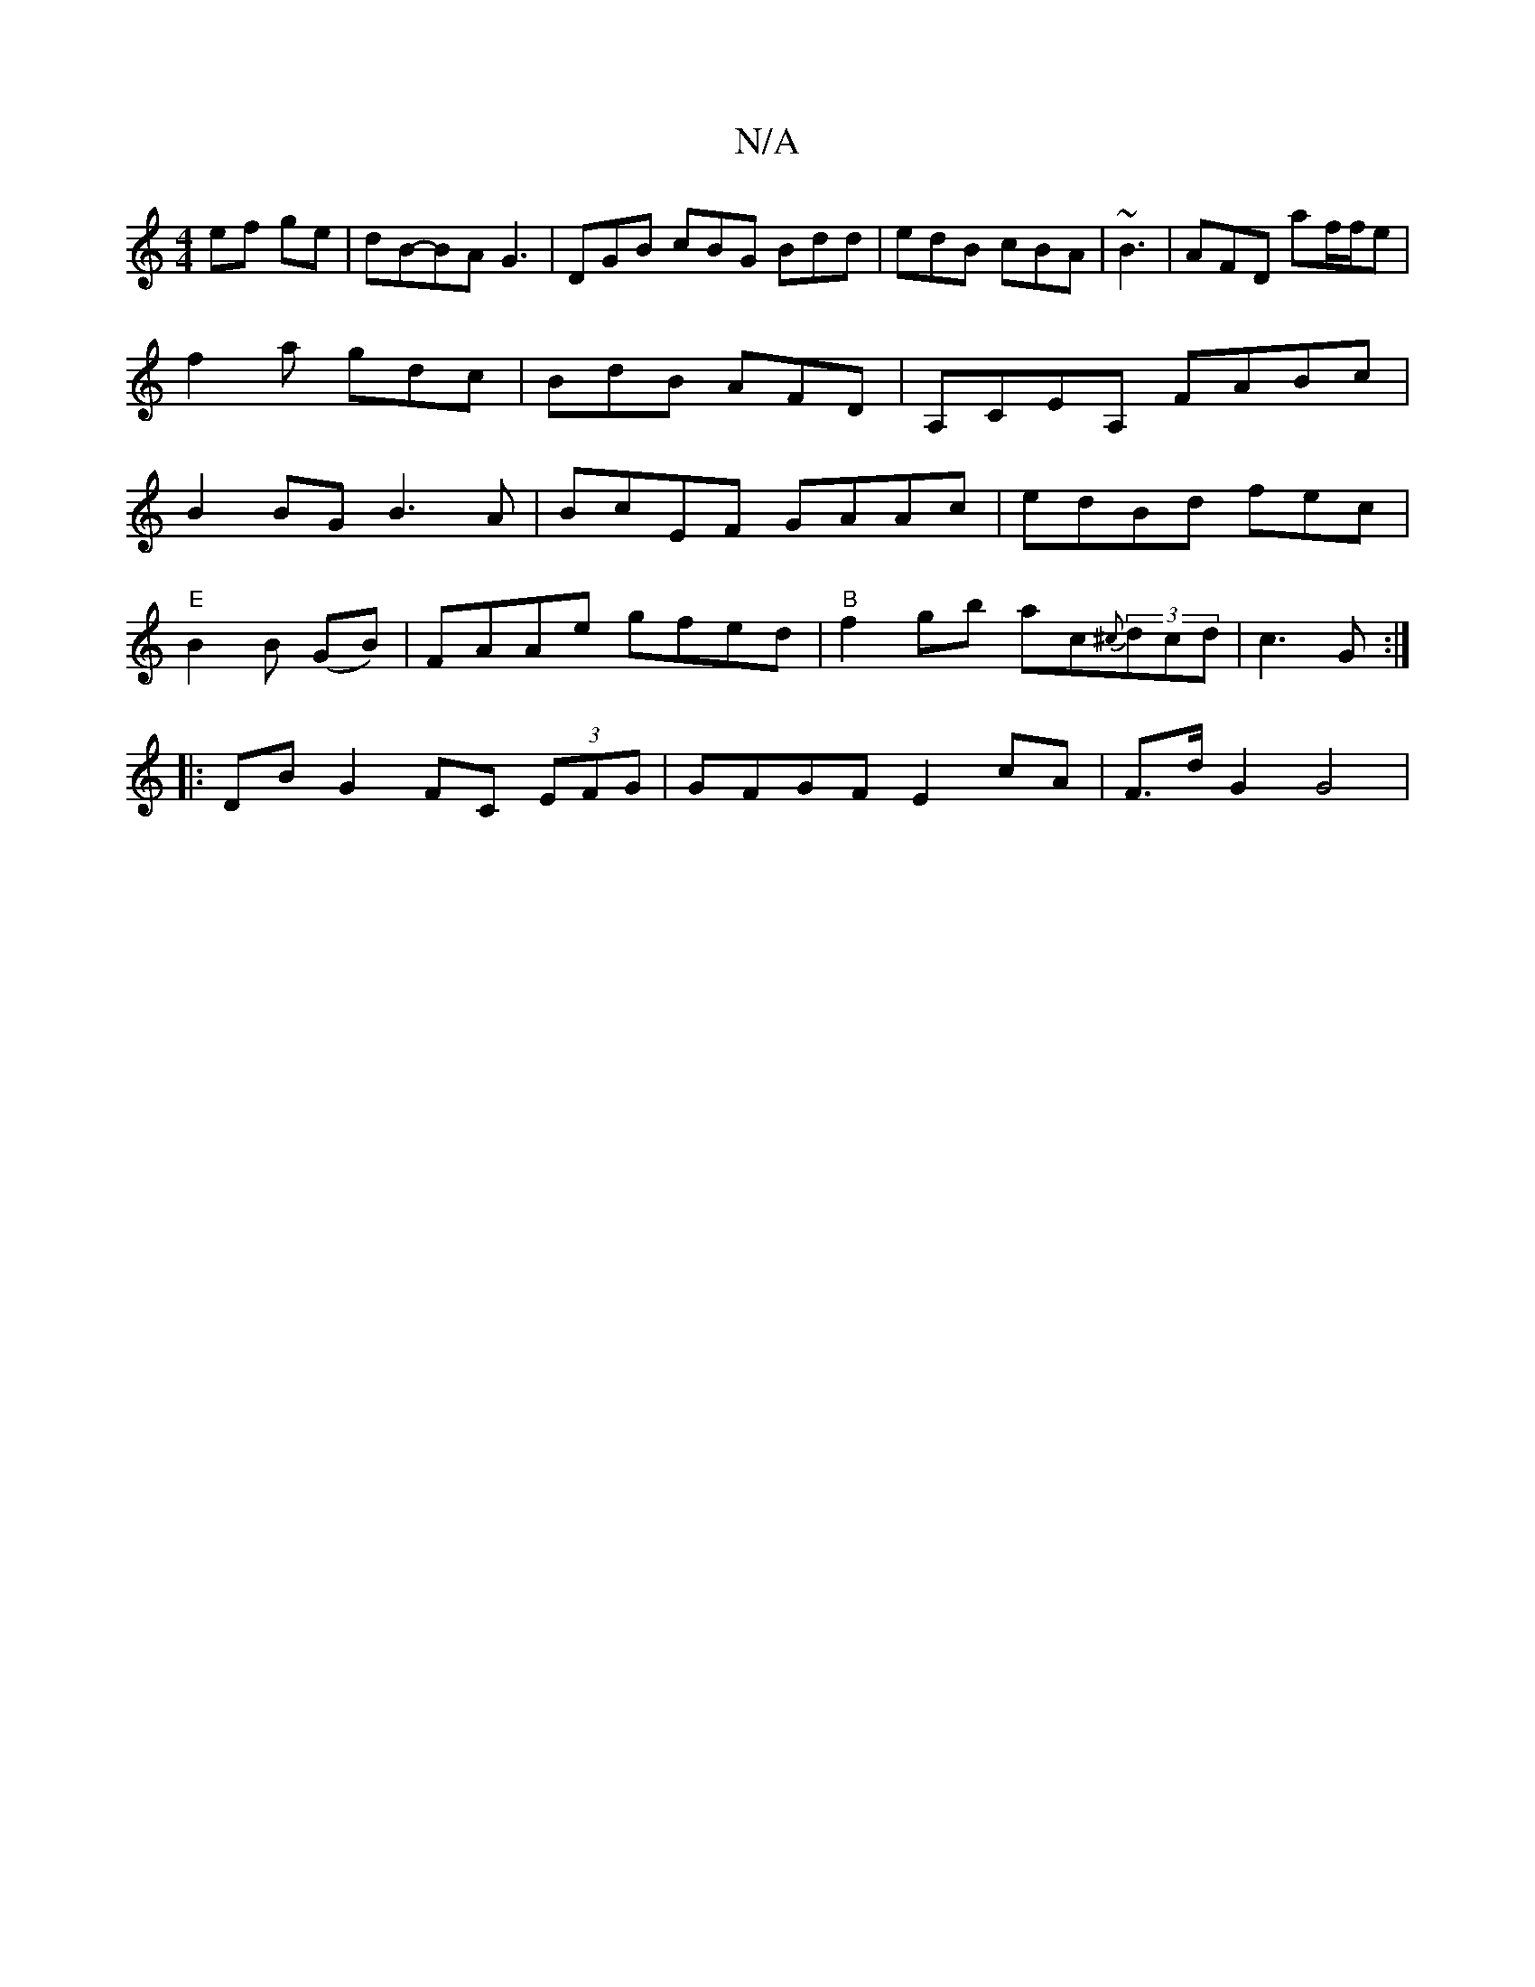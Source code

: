X:1
T:N/A
M:4/4
R:N/A
K:Cmajor
 ef ge|dB-BA G3|DGB cBG Bdd|edB cBA|~B3|AFD af/f/e|f2a gdc|BdB AFD|A,CEA, FABc|B2BG B3A|BcEF GAAc|edBd fepc|
"E" B2 B (GB)|FAAe gfed|"B"f2gb ac{^c}(3dcd|c3 G :|
|: DB G2 FC (3EFG|GFGF E2 cA| F>dG2 G4|